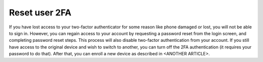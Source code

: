 Reset user 2FA
==============

If you have lost access to your two-factor authenticator for some reason like phone damaged or lost, you will not be able to sign in. However, you can regain access to your account by requesting a password reset from the login screen, and completing password reset steps. This process will also disable two-factor authentication from your account.
If you still have access to the original device and wish to switch to another, you can turn off the 2FA authentication (it requires your password to do that). After that, you can enroll a new device as described in <ANOTHER ARTICLE>.